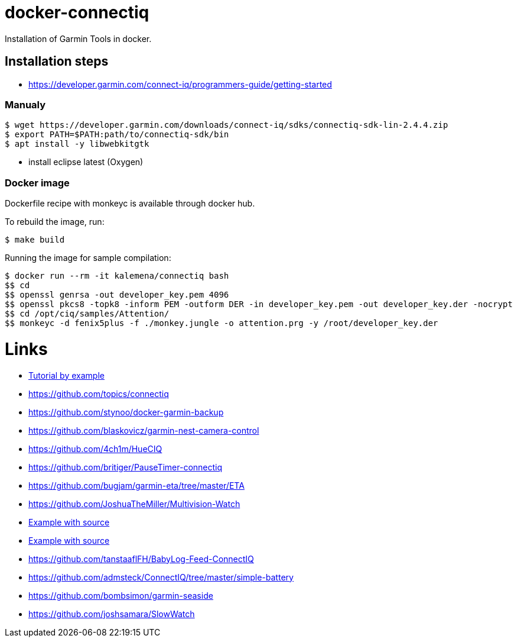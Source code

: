 ifdef::env-github[]
image:https://travis-ci.org/kalemena/docker-connectiq.svg[Travis build status, link=https://travis-ci.org/kalemena/docker-connectiq]
image:https://images.microbadger.com/badges/version/kalemena/connectiq.svg[Docker Version, link=https://microbadger.com/images/kalemena/connectiq]
image:https://images.microbadger.com/badges/image/kalemena/connectiq.svg[Docker Hub, link=https://hub.docker.com/r/kalemena/connectiq/tags]
endif::[]

= docker-connectiq

Installation of Garmin Tools in docker.

== Installation steps

* link:https://developer.garmin.com/connect-iq/programmers-guide/getting-started[]

=== Manualy

```bash
$ wget https://developer.garmin.com/downloads/connect-iq/sdks/connectiq-sdk-lin-2.4.4.zip
$ export PATH=$PATH:path/to/connectiq-sdk/bin
$ apt install -y libwebkitgtk
```

- install eclipse latest (Oxygen)

=== Docker image

Dockerfile recipe with monkeyc is available through docker hub.

To rebuild the image, run:

```bash
$ make build
```

Running the image for sample compilation:

```bash
$ docker run --rm -it kalemena/connectiq bash
$$ cd
$$ openssl genrsa -out developer_key.pem 4096
$$ openssl pkcs8 -topk8 -inform PEM -outform DER -in developer_key.pem -out developer_key.der -nocrypt
$$ cd /opt/ciq/samples/Attention/
$$ monkeyc -d fenix5plus -f ./monkey.jungle -o attention.prg -y /root/developer_key.der 
```

= Links

* link:http://starttorun.info/connect-iq-apps-with-source-code/[Tutorial by example]
* link:https://github.com/topics/connectiq[]
* link:https://github.com/stynoo/docker-garmin-backup[]
* link:https://github.com/blaskovicz/garmin-nest-camera-control[]
* link:https://github.com/4ch1m/HueCIQ[]
* link:https://github.com/britiger/PauseTimer-connectiq[]
* link:https://github.com/bugjam/garmin-eta/tree/master/ETA[]
* link:https://github.com/JoshuaTheMiller/Multivision-Watch[]
* link:https://apps.garmin.com/fr-FR/developer/9a164185-3030-48d9-9aef-f5351abe70d8/apps[Example with source]
* link:https://github.com/bombsimon/garmin-seaside[Example with source]
* link:https://github.com/tanstaaflFH/BabyLog-Feed-ConnectIQ[]
* link:https://github.com/admsteck/ConnectIQ/tree/master/simple-battery[]
* link:https://github.com/bombsimon/garmin-seaside[]
* link:https://github.com/joshsamara/SlowWatch[]

